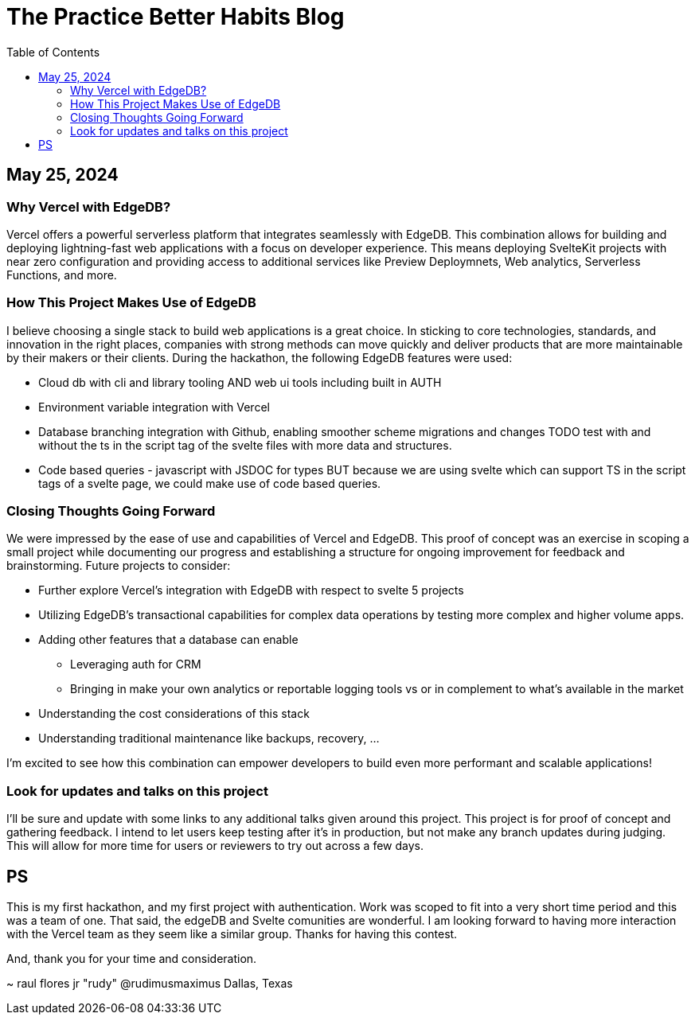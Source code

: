 = The Practice Better Habits Blog
:toc: left
:icons: font
:toclevels: 4
:source-highlighter: rouge
:source-linenums-option: true

== May 25, 2024

=== Why Vercel with EdgeDB?

Vercel offers a powerful serverless platform that integrates seamlessly with EdgeDB.
This combination allows for building and deploying lightning-fast web applications
with a focus on developer experience. This means deploying SvelteKit projects with near zero configuration and providing access to additional services like Preview Deploymnets, Web analytics, Serverless Functions, and more.

=== How This Project Makes Use of EdgeDB

I believe choosing a single stack to build web applications is a great choice. In sticking to core technologies, standards, and innovation in the right places, companies with strong methods can move quickly and deliver products that are more maintainable by their makers or their clients.
During the hackathon, the following EdgeDB features were used:

* Cloud db with cli and library tooling AND web ui tools including built in AUTH
* Environment variable integration with Vercel
* Database branching integration with Github, enabling smoother scheme migrations and changes
TODO test with and without the ts in the script tag of the svelte files with more data and structures.
* Code based queries - javascript with JSDOC for types BUT because we are using svelte which can support TS in the script tags of a svelte page, we could make use of code based queries.

=== Closing Thoughts Going Forward

We were impressed by the ease of use and capabilities of Vercel and EdgeDB. This proof of concept was an exercise in scoping a small project while documenting our progress and establishing a structure for ongoing improvement for feedback and brainstorming.
Future projects to consider:

* Further explore Vercel's integration with EdgeDB with respect to svelte 5 projects
* Utilizing EdgeDB's transactional capabilities for complex data operations by testing more complex and higher volume apps.
* Adding other features that a database can enable
** Leveraging auth for CRM
** Bringing in make your own analytics or reportable logging tools vs or in complement to what's available in the market
* Understanding the cost considerations of this stack
* Understanding traditional maintenance like backups, recovery, ...

I'm excited to see how this combination can empower developers to build even more performant and scalable applications!

=== Look for updates and talks on this project

I'll be sure and update with some links to any additional talks given around this project.
This project is for proof of concept and gathering feedback. I intend to let users keep testing after it's in production, but not make any branch updates during judging.
This will allow for more time for users or reviewers to try out across a few days.

== PS

This is my first hackathon, and my first project with authentication. Work was scoped to fit into a very short time period and this was a team of one. That said, the edgeDB and Svelte comunities are wonderful. I am looking forward to having more interaction with the Vercel team as they seem like a similar group. Thanks for having this contest.

And, thank you for your time and consideration.

~ raul flores jr "rudy" @rudimusmaximus
  Dallas, Texas

